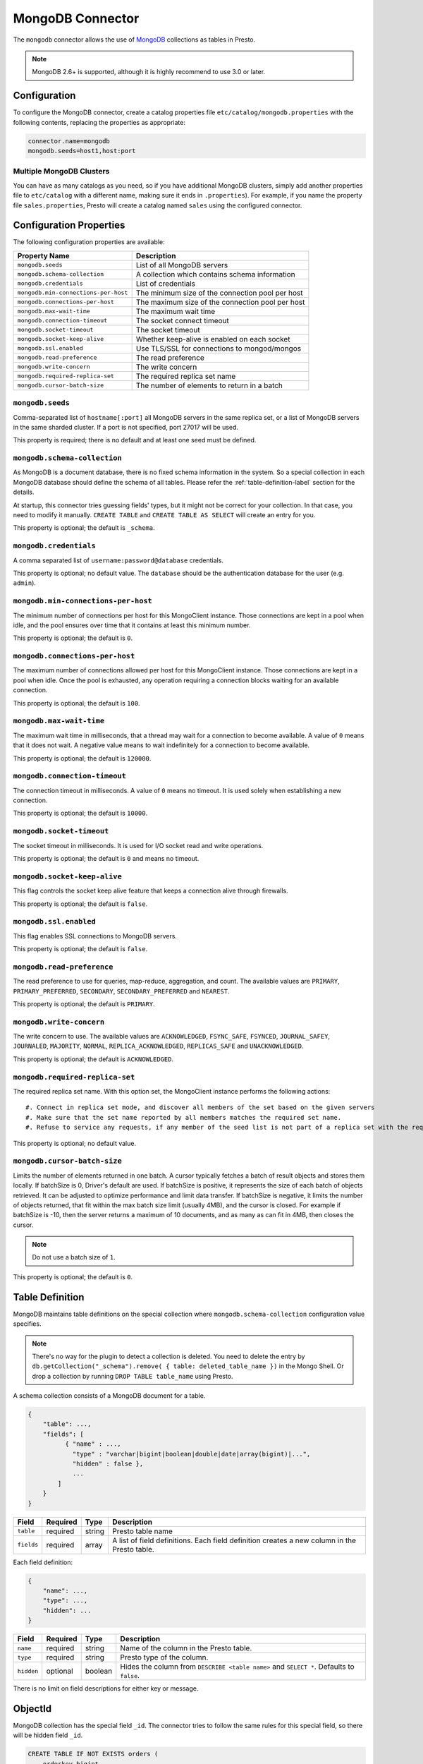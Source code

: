 =================
MongoDB Connector
=================

The ``mongodb`` connector allows the use of `MongoDB <https://www.mongodb.com/>`_ collections as tables in Presto.

.. note::

    MongoDB 2.6+ is supported, although it is highly recommend to use 3.0 or later.

Configuration
-------------

To configure the MongoDB connector, create a catalog properties file
``etc/catalog/mongodb.properties`` with the following contents,
replacing the properties as appropriate:

.. code-block:: none

    connector.name=mongodb
    mongodb.seeds=host1,host:port

Multiple MongoDB Clusters
^^^^^^^^^^^^^^^^^^^^^^^^^

You can have as many catalogs as you need, so if you have additional
MongoDB clusters, simply add another properties file to ``etc/catalog``
with a different name, making sure it ends in ``.properties``). For
example, if you name the property file ``sales.properties``, Presto
will create a catalog named ``sales`` using the configured connector.

Configuration Properties
------------------------

The following configuration properties are available:

========================================== ==============================================================
Property Name                              Description
========================================== ==============================================================
``mongodb.seeds``                          List of all MongoDB servers
``mongodb.schema-collection``              A collection which contains schema information
``mongodb.credentials``                    List of credentials
``mongodb.min-connections-per-host``       The minimum size of the connection pool per host
``mongodb.connections-per-host``           The maximum size of the connection pool per host
``mongodb.max-wait-time``                  The maximum wait time
``mongodb.connection-timeout``             The socket connect timeout
``mongodb.socket-timeout``                 The socket timeout
``mongodb.socket-keep-alive``              Whether keep-alive is enabled on each socket
``mongodb.ssl.enabled``                    Use TLS/SSL for connections to mongod/mongos
``mongodb.read-preference``                The read preference
``mongodb.write-concern``                  The write concern
``mongodb.required-replica-set``           The required replica set name
``mongodb.cursor-batch-size``              The number of elements to return in a batch
========================================== ==============================================================

``mongodb.seeds``
^^^^^^^^^^^^^^^^^

Comma-separated list of ``hostname[:port]`` all MongoDB servers in the same replica set, or a list of MongoDB servers in the same sharded cluster. If a port is not specified, port 27017 will be used.

This property is required; there is no default and at least one seed must be defined.

``mongodb.schema-collection``
^^^^^^^^^^^^^^^^^^^^^^^^^^^^^

As MongoDB is a document database, there is no fixed schema information in the system. So a special collection in each MongoDB database should define the schema of all tables. Please refer the :ref:`table-definition-label` section for the details.

At startup, this connector tries guessing fields' types, but it might not be correct for your collection. In that case, you need to modify it manually. ``CREATE TABLE`` and ``CREATE TABLE AS SELECT`` will create an entry for you.

This property is optional; the default is ``_schema``.

``mongodb.credentials``
^^^^^^^^^^^^^^^^^^^^^^^

A comma separated list of ``username:password@database`` credentials.

This property is optional; no default value. The ``database`` should be the authentication database for the user (e.g. ``admin``).

``mongodb.min-connections-per-host``
^^^^^^^^^^^^^^^^^^^^^^^^^^^^^^^^^^^^

The minimum number of connections per host for this MongoClient instance. Those connections are kept in a pool when idle, and the pool ensures over time that it contains at least this minimum number.

This property is optional; the default is ``0``.

``mongodb.connections-per-host``
^^^^^^^^^^^^^^^^^^^^^^^^^^^^^^^^

The maximum number of connections allowed per host for this MongoClient instance. Those connections are kept in a pool when idle. Once the pool is exhausted, any operation requiring a connection blocks waiting for an available connection.

This property is optional; the default is ``100``.

``mongodb.max-wait-time``
^^^^^^^^^^^^^^^^^^^^^^^^^

The maximum wait time in milliseconds, that a thread may wait for a connection to become available.
A value of ``0`` means that it does not wait. A negative value means to wait indefinitely for a connection to become available.

This property is optional; the default is ``120000``.

``mongodb.connection-timeout``
^^^^^^^^^^^^^^^^^^^^^^^^^^^^^^

The connection timeout in milliseconds. A value of ``0`` means no timeout. It is used solely when establishing a new connection.

This property is optional; the default is ``10000``.

``mongodb.socket-timeout``
^^^^^^^^^^^^^^^^^^^^^^^^^^

The socket timeout in milliseconds. It is used for I/O socket read and write operations.

This property is optional; the default is ``0`` and means no timeout.

``mongodb.socket-keep-alive``
^^^^^^^^^^^^^^^^^^^^^^^^^^^^^

This flag controls the socket keep alive feature that keeps a connection alive through firewalls.

This property is optional; the default is ``false``.

``mongodb.ssl.enabled``
^^^^^^^^^^^^^^^^^^^^^^^^

This flag enables SSL connections to MongoDB servers.

This property is optional; the default is ``false``.

``mongodb.read-preference``
^^^^^^^^^^^^^^^^^^^^^^^^^^^

The read preference to use for queries, map-reduce, aggregation, and count.
The available values are ``PRIMARY``, ``PRIMARY_PREFERRED``, ``SECONDARY``, ``SECONDARY_PREFERRED`` and ``NEAREST``.

This property is optional; the default is ``PRIMARY``.

``mongodb.write-concern``
^^^^^^^^^^^^^^^^^^^^^^^^^

The write concern to use. The available values are
``ACKNOWLEDGED``, ``FSYNC_SAFE``, ``FSYNCED``, ``JOURNAL_SAFEY``, ``JOURNALED``, ``MAJORITY``,
``NORMAL``, ``REPLICA_ACKNOWLEDGED``, ``REPLICAS_SAFE`` and ``UNACKNOWLEDGED``.

This property is optional; the default is ``ACKNOWLEDGED``.

``mongodb.required-replica-set``
^^^^^^^^^^^^^^^^^^^^^^^^^^^^^^^^

The required replica set name. With this option set, the MongoClient instance performs the following actions::

#. Connect in replica set mode, and discover all members of the set based on the given servers
#. Make sure that the set name reported by all members matches the required set name.
#. Refuse to service any requests, if any member of the seed list is not part of a replica set with the required name.

This property is optional; no default value.

``mongodb.cursor-batch-size``
^^^^^^^^^^^^^^^^^^^^^^^^^^^^^^^^

Limits the number of elements returned in one batch. A cursor typically fetches a batch of result objects and stores them locally.
If batchSize is 0, Driver's default are used.
If batchSize is positive, it represents the size of each batch of objects retrieved. It can be adjusted to optimize performance and limit data transfer.
If batchSize is negative, it limits the number of objects returned, that fit within the max batch size limit (usually 4MB), and the cursor is closed. For example if batchSize is -10, then the server returns a maximum of 10 documents, and as many as can fit in 4MB, then closes the cursor.

.. note:: Do not use a batch size of ``1``.

This property is optional; the default is ``0``.

.. _table-definition-label:

Table Definition
----------------

MongoDB maintains table definitions on the special collection where ``mongodb.schema-collection`` configuration value specifies.

.. note::

    There's no way for the plugin to detect a collection is deleted.
    You need to delete the entry by ``db.getCollection("_schema").remove( { table: deleted_table_name })`` in the Mongo Shell.
    Or drop a collection by running ``DROP TABLE table_name`` using Presto.

A schema collection consists of a MongoDB document for a table.

.. code-block:: none

    {
        "table": ...,
        "fields": [
              { "name" : ...,
                "type" : "varchar|bigint|boolean|double|date|array(bigint)|...",
                "hidden" : false },
                ...
            ]
        }
    }

=============== ========= ============== =============================
Field           Required  Type           Description
=============== ========= ============== =============================
``table``       required  string         Presto table name
``fields``      required  array          A list of field definitions. Each field definition creates a new column in the Presto table.
=============== ========= ============== =============================

Each field definition:

.. code-block:: none

    {
        "name": ...,
        "type": ...,
        "hidden": ...
    }

=============== ========= ========= =============================
Field           Required  Type      Description
=============== ========= ========= =============================
``name``        required  string    Name of the column in the Presto table.
``type``        required  string    Presto type of the column.
``hidden``      optional  boolean   Hides the column from ``DESCRIBE <table name>`` and ``SELECT *``. Defaults to ``false``.
=============== ========= ========= =============================

There is no limit on field descriptions for either key or message.

ObjectId
--------

MongoDB collection has the special field ``_id``. The connector tries to follow the same rules for this special field, so there will be hidden field ``_id``.

.. code-block:: sql

    CREATE TABLE IF NOT EXISTS orders (
        orderkey bigint,
        orderstatus varchar,
        totalprice double,
        orderdate date
    );

    INSERT INTO orders VALUES(1, 'bad', 50.0, current_date);
    INSERT INTO orders VALUES(2, 'good', 100.0, current_date);
    SELECT _id, * FROM orders;

.. code-block:: none

                     _id                 | orderkey | orderstatus | totalprice | orderdate
    -------------------------------------+----------+-------------+------------+------------
     55 b1 51 63 38 64 d6 43 8c 61 a9 ce |        1 | bad         |       50.0 | 2015-07-23
     55 b1 51 67 38 64 d6 43 8c 61 a9 cf |        2 | good        |      100.0 | 2015-07-23
    (2 rows)

.. code-block:: sql

    SELECT _id, * FROM orders WHERE _id = ObjectId('55b151633864d6438c61a9ce');

.. code-block:: none

                     _id                 | orderkey | orderstatus | totalprice | orderdate
    -------------------------------------+----------+-------------+------------+------------
     55 b1 51 63 38 64 d6 43 8c 61 a9 ce |        1 | bad         |       50.0 | 2015-07-23
    (1 row)

.. note::

    Unfortunately, there is no way to represent ``_id`` fields more fancy like ``55b151633864d6438c61a9ce``.
